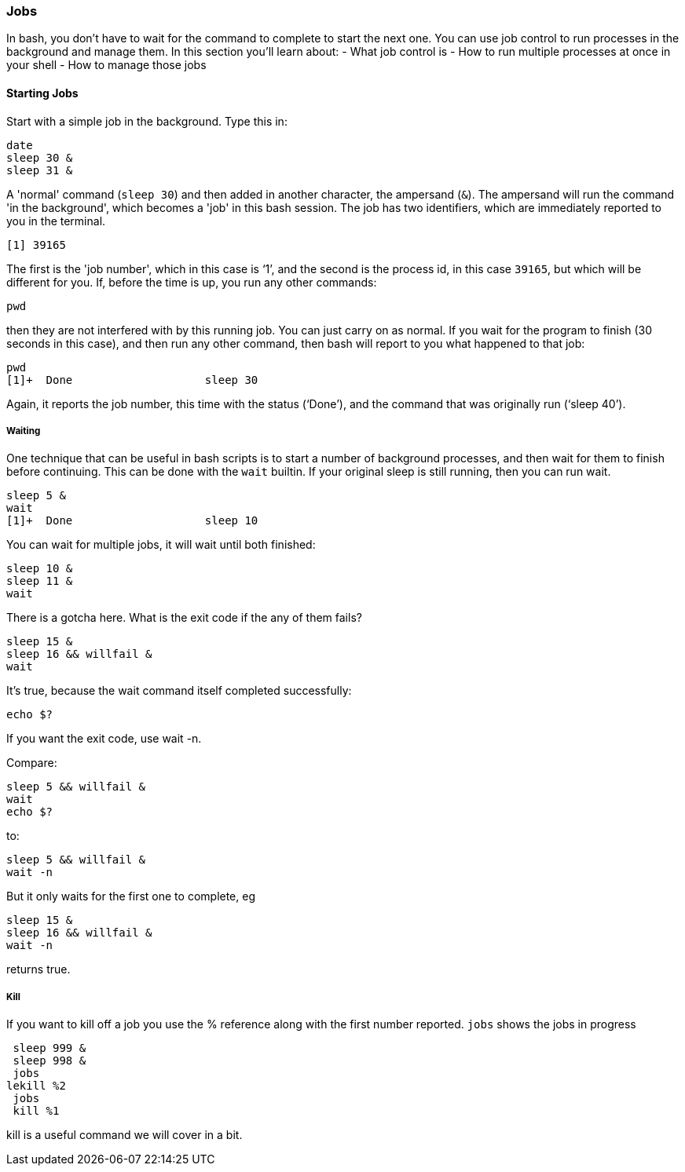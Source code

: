 === Jobs
In bash, you don't have to wait for the command to complete to start the next one. You can use job control to run processes in the background and manage them. In this section you’ll learn about:
- What job control is
- How to run multiple processes at once in your shell
- How to manage those jobs

==== Starting Jobs
Start with a simple job in the background. Type this in:

 date
 sleep 30 &
 sleep 31 &

A 'normal' command (`sleep 30`) and then added in another character, the ampersand (`&`). The ampersand will run the command 'in the background', which becomes a 'job' in this bash session. The job has two identifiers, which are immediately reported to you in the terminal.

 [1] 39165

The first is the 'job number', which in this case is '`1`', and the second is the process id, in this case `39165`, but which will be different for you.
If, before the time is up, you run any other commands:

 pwd

then they are not interfered with by this running job. You can just carry on as normal. If you wait for the program to finish (30 seconds in this case), and then run any other command, then bash will report to you what happened to that job:

 pwd
 [1]+  Done                    sleep 30

Again, it reports the job number, this time with the status ('`Done`'), and the command that was originally run ('`sleep 40`').

===== Waiting
One technique that can be useful in bash scripts is to start a number of background processes, and then wait for them to finish before continuing. This can be done with the `wait` builtin. If your original sleep is still running, then you can run wait.

 sleep 5 &
 wait
 [1]+  Done                    sleep 10

You can wait for multiple jobs, it will wait until both finished:

 sleep 10 &
 sleep 11 &
 wait

There is a gotcha here. What is the exit code if the any of them fails?

 sleep 15 &
 sleep 16 && willfail &
 wait

It's true, because the wait command itself completed successfully:

 echo $?

If you want the exit code, use wait -n.

Compare:

 sleep 5 && willfail &
 wait
 echo $?

to:

 sleep 5 && willfail &
 wait -n

But it only waits for the first one to complete, eg

 sleep 15 &
 sleep 16 && willfail &
 wait -n

returns true.

===== Kill
If you want to kill off a job you use the % reference along with the first number reported. `jobs` shows the jobs in progress

 sleep 999 &
 sleep 998 &
 jobs
lekill %2
 jobs
 kill %1

kill is a useful command we will cover in a bit.

